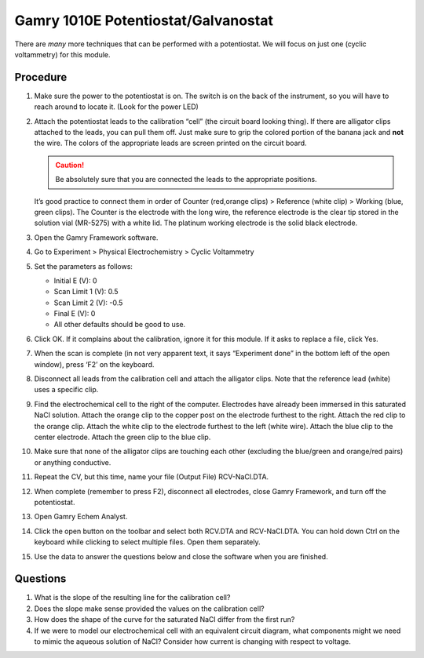 Gamry 1010E Potentiostat/Galvanostat
====================================

There are *many* more techniques that can be performed with a potentiostat. We
will focus on just one (cyclic voltammetry) for this module.

Procedure
---------

1.  Make sure the power to the potentiostat is on. The switch is on the
    back of the instrument, so you will have to reach around to locate
    it. (Look for the power LED)
2.  Attach the potentiostat leads to the calibration “cell” (the circuit
    board looking thing). If there are alligator clips attached to the
    leads, you can pull them off. Just make sure to grip the colored
    portion of the banana jack and **not** the wire. The colors of the
    appropriate leads are screen printed on the circuit board. 

    .. caution:: 
       Be absolutely sure that you are connected the leads to the appropriate
       positions.

    It’s good practice to connect them in order of Counter
    (red,orange clips) > Reference (white clip) > Working (blue, green
    clips). The Counter is the electrode with the long wire, the
    reference electrode is the clear tip stored in the solution vial
    (MR-5275) with a white lid. The platinum working electrode is the
    solid black electrode.
3.  Open the Gamry Framework software.
4.  Go to Experiment > Physical Electrochemistry > Cyclic Voltammetry
5.  Set the parameters as follows:

    -  Initial E (V): 0
    -  Scan Limit 1 (V): 0.5
    -  Scan Limit 2 (V): -0.5
    -  Final E (V): 0
    -  All other defaults should be good to use.

6.  Click OK. If it complains about the calibration, ignore it for this module.
    If it asks to replace a file, click Yes.
7.  When the scan is complete (in not very apparent text, it says
    “Experiment done” in the bottom left of the open window), press ‘F2’
    on the keyboard.
8.  Disconnect all leads from the calibration cell and attach the
    alligator clips. Note that the reference lead (white) uses a
    specific clip.
9.  Find the electrochemical cell to the right of the computer.
    Electrodes have already been immersed in this saturated NaCl
    solution. Attach the orange clip to the copper post on the electrode
    furthest to the right. Attach the red clip to the orange clip.
    Attach the white clip to the electrode furthest to the left (white
    wire). Attach the blue clip to the center electrode. Attach the
    green clip to the blue clip.
10. Make sure that none of the alligator clips are touching each other
    (excluding the blue/green and orange/red pairs) or anything
    conductive.
11. Repeat the CV, but this time, name your file (Output File)
    RCV-NaCl.DTA.
12. When complete (remember to press F2), disconnect all electrodes,
    close Gamry Framework, and turn off the potentiostat.
13. Open Gamry Echem Analyst.
14. Click the open button on the toolbar and select both RCV.DTA and
    RCV-NaCl.DTA. You can hold down Ctrl on the keyboard while clicking
    to select multiple files. Open them separately.
15. Use the data to answer the questions below and close the software
    when you are finished.

Questions
---------

1. What is the slope of the resulting line for the calibration cell?
2. Does the slope make sense provided the values on the calibration
   cell?
3. How does the shape of the curve for the saturated NaCl differ from
   the first run?
4. If we were to model our electrochemical cell with an equivalent
   circuit diagram, what components might we need to mimic the aqueous
   solution of NaCl? Consider how current is changing with respect to
   voltage.
